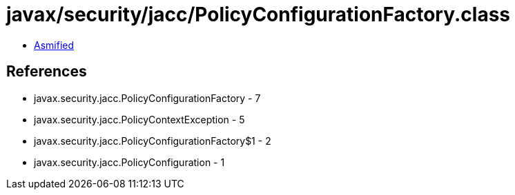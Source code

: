 = javax/security/jacc/PolicyConfigurationFactory.class

 - link:PolicyConfigurationFactory-asmified.java[Asmified]

== References

 - javax.security.jacc.PolicyConfigurationFactory - 7
 - javax.security.jacc.PolicyContextException - 5
 - javax.security.jacc.PolicyConfigurationFactory$1 - 2
 - javax.security.jacc.PolicyConfiguration - 1
